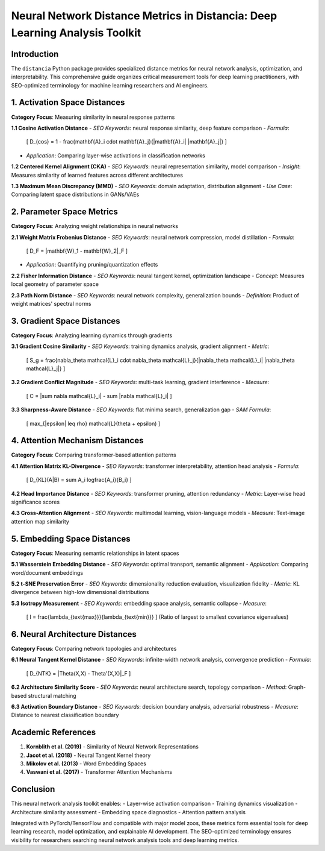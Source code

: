 Neural Network Distance Metrics in Distancia: Deep Learning Analysis Toolkit
============================================================================

Introduction
------------

The ``distancia`` Python package provides specialized distance metrics for neural network analysis, optimization, and interpretability. This comprehensive guide organizes critical measurement tools for deep learning practitioners, with SEO-optimized terminology for machine learning researchers and AI engineers.

1. Activation Space Distances
-----------------------------

**Category Focus**: Measuring similarity in neural response patterns

**1.1 Cosine Activation Distance**  
- *SEO Keywords*: neural response similarity, deep feature comparison  
- *Formula*:  
  \[
  D_{cos} = 1 - \frac{\mathbf{A}_i \cdot \mathbf{A}_j}{\|\mathbf{A}_i\| \|\mathbf{A}_j\|}
  \]  
- *Application*: Comparing layer-wise activations in classification networks

**1.2 Centered Kernel Alignment (CKA)**  
- *SEO Keywords*: neural representation similarity, model comparison  
- *Insight*: Measures similarity of learned features across different architectures

**1.3 Maximum Mean Discrepancy (MMD)**  
- *SEO Keywords*: domain adaptation, distribution alignment  
- *Use Case*: Comparing latent space distributions in GANs/VAEs

2. Parameter Space Metrics
--------------------------

**Category Focus**: Analyzing weight relationships in neural networks

**2.1 Weight Matrix Frobenius Distance**  
- *SEO Keywords*: neural network compression, model distillation  
- *Formula*:  
  \[
  D_F = \|\mathbf{W}_1 - \mathbf{W}_2\|_F
  \]  
- *Application*: Quantifying pruning/quantization effects

**2.2 Fisher Information Distance**  
- *SEO Keywords*: neural tangent kernel, optimization landscape  
- *Concept*: Measures local geometry of parameter space

**2.3 Path Norm Distance**  
- *SEO Keywords*: neural network complexity, generalization bounds  
- *Definition*: Product of weight matrices' spectral norms

3. Gradient Space Distances
---------------------------

**Category Focus**: Analyzing learning dynamics through gradients

**3.1 Gradient Cosine Similarity**  
- *SEO Keywords*: training dynamics analysis, gradient alignment  
- *Metric*:  
  \[
  S_g = \frac{\nabla_\theta \mathcal{L}_i \cdot \nabla_\theta \mathcal{L}_j}{\|\nabla_\theta \mathcal{L}_i\| \|\nabla_\theta \mathcal{L}_j\|}
  \]  

**3.2 Gradient Conflict Magnitude**  
- *SEO Keywords*: multi-task learning, gradient interference  
- *Measure*:  
  \[
  C = \|\sum \nabla \mathcal{L}_i\| - \sum \|\nabla \mathcal{L}_i\|
  \]  

**3.3 Sharpness-Aware Distance**  
- *SEO Keywords*: flat minima search, generalization gap  
- *SAM Formula*:  
  \[
  \max_{\|\epsilon\| \leq \rho} \mathcal{L}(\theta + \epsilon)
  \]  

4. Attention Mechanism Distances
--------------------------------

**Category Focus**: Comparing transformer-based attention patterns

**4.1 Attention Matrix KL-Divergence**  
- *SEO Keywords*: transformer interpretability, attention head analysis  
- *Formula*:  
  \[
  D_{KL}(A\|B) = \sum A_i \log\frac{A_i}{B_i}
  \]  

**4.2 Head Importance Distance**  
- *SEO Keywords*: transformer pruning, attention redundancy  
- *Metric*: Layer-wise head significance scores

**4.3 Cross-Attention Alignment**  
- *SEO Keywords*: multimodal learning, vision-language models  
- *Measure*: Text-image attention map similarity

5. Embedding Space Distances
----------------------------

**Category Focus**: Measuring semantic relationships in latent spaces

**5.1 Wasserstein Embedding Distance**  
- *SEO Keywords*: optimal transport, semantic alignment  
- *Application*: Comparing word/document embeddings

**5.2 t-SNE Preservation Error**  
- *SEO Keywords*: dimensionality reduction evaluation, visualization fidelity  
- *Metric*: KL divergence between high-low dimensional distributions

**5.3 Isotropy Measurement**  
- *SEO Keywords*: embedding space analysis, semantic collapse  
- *Measure*:  
  \[
  I = \frac{\lambda_{\text{max}}}{\lambda_{\text{min}}}
  \]  
  (Ratio of largest to smallest covariance eigenvalues)

6. Neural Architecture Distances
--------------------------------

**Category Focus**: Comparing network topologies and architectures

**6.1 Neural Tangent Kernel Distance**  
- *SEO Keywords*: infinite-width network analysis, convergence prediction  
- *Formula*:  
  \[
  D_{NTK} = \|\Theta(X,X) - \Theta'(X,X)\|_F
  \]  

**6.2 Architecture Similarity Score**  
- *SEO Keywords*: neural architecture search, topology comparison  
- *Method*: Graph-based structural matching

**6.3 Activation Boundary Distance**  
- *SEO Keywords*: decision boundary analysis, adversarial robustness  
- *Measure*: Distance to nearest classification boundary

Academic References
-------------------

1. **Kornblith et al. (2019)** - Similarity of Neural Network Representations  
2. **Jacot et al. (2018)** - Neural Tangent Kernel theory  
3. **Mikolov et al. (2013)** - Word Embedding Spaces  
4. **Vaswani et al. (2017)** - Transformer Attention Mechanisms  

Conclusion
----------

This neural network analysis toolkit enables:  
- Layer-wise activation comparison  
- Training dynamics visualization  
- Architecture similarity assessment  
- Embedding space diagnostics  
- Attention pattern analysis  

Integrated with PyTorch/TensorFlow and compatible with major model zoos, these metrics form essential tools for deep learning research, model optimization, and explainable AI development. The SEO-optimized terminology ensures visibility for researchers searching neural network analysis tools and deep learning metrics.
